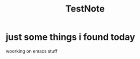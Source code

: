 :PROPERTIES:
:ID:       b9d1d23b-07f8-40fd-8053-6a6c7bdbd206
:END:
#+title: TestNote
* just some things i found today
woorking on emacs stuff

